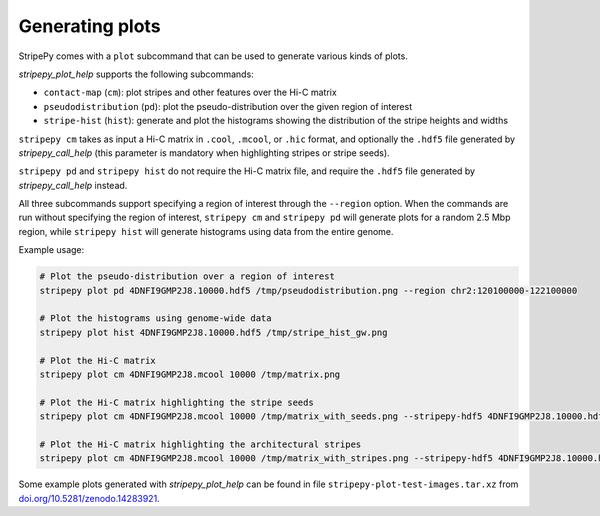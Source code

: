 ..
  Copyright (C) 2025 Andrea Raffo <andrea.raffo@ibv.uio.no>
  SPDX-License-Identifier: MIT

Generating plots
================

StripePy comes with a ``plot`` subcommand that can be used to generate various kinds of plots.

`stripepy_plot_help` supports the following subcommands:

* ``contact-map`` (``cm``): plot stripes and other features over the Hi-C matrix
* ``pseudodistribution`` (``pd``): plot the pseudo-distribution over the given region of interest
* ``stripe-hist`` (``hist``): generate and plot the histograms showing the distribution of the stripe heights and widths

``stripepy cm`` takes as input a Hi-C matrix in ``.cool``, ``.mcool``, or ``.hic`` format, and optionally the ``.hdf5`` file generated by `stripepy_call_help` (this parameter is mandatory when highlighting stripes or stripe seeds).

``stripepy pd`` and ``stripepy hist`` do not require the Hi-C matrix file, and require the ``.hdf5`` file generated by `stripepy_call_help` instead.

All three subcommands support specifying a region of interest through the ``--region`` option.
When the commands are run without specifying the region of interest, ``stripepy cm`` and ``stripepy pd`` will generate plots for a random 2.5 Mbp region, while ``stripepy hist`` will generate histograms using data from the entire genome.

Example usage:

.. code-block:: bash

  # Plot the pseudo-distribution over a region of interest
  stripepy plot pd 4DNFI9GMP2J8.10000.hdf5 /tmp/pseudodistribution.png --region chr2:120100000-122100000

  # Plot the histograms using genome-wide data
  stripepy plot hist 4DNFI9GMP2J8.10000.hdf5 /tmp/stripe_hist_gw.png

  # Plot the Hi-C matrix
  stripepy plot cm 4DNFI9GMP2J8.mcool 10000 /tmp/matrix.png

  # Plot the Hi-C matrix highlighting the stripe seeds
  stripepy plot cm 4DNFI9GMP2J8.mcool 10000 /tmp/matrix_with_seeds.png --stripepy-hdf5 4DNFI9GMP2J8.10000.hdf5 --highlight-seeds

  # Plot the Hi-C matrix highlighting the architectural stripes
  stripepy plot cm 4DNFI9GMP2J8.mcool 10000 /tmp/matrix_with_stripes.png --stripepy-hdf5 4DNFI9GMP2J8.10000.hdf5 --highlight-stripes

Some example plots generated with `stripepy_plot_help` can be found in file ``stripepy-plot-test-images.tar.xz`` from `doi.org/10.5281/zenodo.14283921 <https://doi.org/10.5281/zenodo.14283921>`_.
